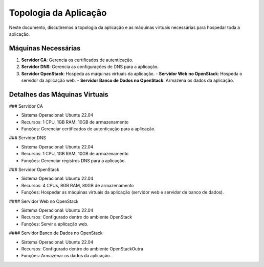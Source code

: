 Topologia da Aplicação
======================

Neste documento, discutiremos a topologia da aplicação e as máquinas virtuais necessárias para hospedar toda a aplicação.

Máquinas Necessárias
--------------------

1. **Servidor CA**: Gerencia os certificados de autenticação.
2. **Servidor DNS**: Gerencia as configurações de DNS para a aplicação.
3. **Servidor OpenStack**: Hospeda as máquinas virtuais da aplicação.
   - **Servidor Web no OpenStack**: Hospeda o servidor da aplicação web.
   - **Servidor Banco de Dados no OpenStack**: Armazena os dados da aplicação.

Detalhes das Máquinas Virtuais
------------------------------

### Servidor CA

- Sistema Operacional: Ubuntu 22.04
- Recursos: 1 CPU, 1GB RAM, 10GB de armazenamento
- Funções: Gerenciar certificados de autenticação para a aplicação.

### Servidor DNS

- Sistema Operacional: Ubuntu 22.04
- Recursos: 1 CPU, 1GB RAM, 10GB de armazenamento
- Funções: Gerenciar registros DNS para a aplicação.

### Servidor OpenStack

- Sistema Operacional: Ubuntu 22.04
- Recursos: 4 CPUs, 8GB RAM, 80GB de armazenamento
- Funções: Hospedar as máquinas virtuais da aplicação (servidor web e servidor de banco de dados).

#### Servidor Web no OpenStack

- Sistema Operacional: Ubuntu 22.04
- Recursos: Configurado dentro do ambiente OpenStack
- Funções: Servir a aplicação web.

#### Servidor Banco de Dados no OpenStack

- Sistema Operacional: Ubuntu 22.04
- Recursos: Configurado dentro do ambiente OpenStackOutra 
- Funções: Armazenar os dados da aplicação.
